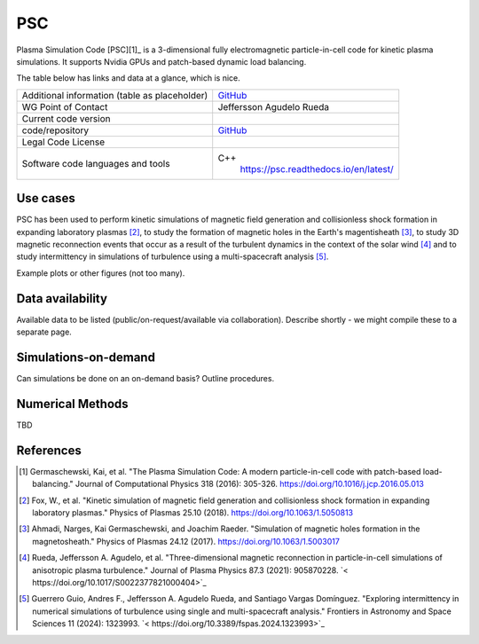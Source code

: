 PSC
================================

Plasma Simulation Code [PSC][1]_ is a 3-dimensional fully electromagnetic particle-in-cell code for kinetic plasma simulations. It supports Nvidia GPUs and patch-based dynamic load balancing.

The table below has links and data at a glance, which is nice.

+------------------------+---------------------------------------------------------------------+
| Additional information | `GitHub <https://github.com/psc-code/psc>`_                         |
| (table as              |                                                                     |
| placeholder)           |                                                                     |
+------------------------+---------------------------------------------------------------------+
| WG Point of Contact    | Jeffersson Agudelo Rueda                                            |
+------------------------+---------------------------------------------------------------------+
| Current code version   |                                                                     |
+------------------------+---------------------------------------------------------------------+
| code/repository        |     `GitHub <https://github.com/psc-code/psc>`_                     |
+------------------------+---------------------------------------------------------------------+
| Legal Code License     |                                                                     |
+------------------------+---------------------------------------------------------------------+
| Software code          | C++                                                                 |
| languages and tools    |         `<https://psc.readthedocs.io/en/latest/>`_                  |
+------------------------+---------------------------------------------------------------------+

Use cases
---------

PSC has been used to perform kinetic simulations of magnetic field generation and collisionless shock formation in expanding laboratory plasmas [2]_, to study the formation of magnetic holes in the Earth's magentisheath [3]_, to study 3D magnetic reconnection events that occur as a result of the turbulent dynamics in the context of the solar wind [4]_ and to study intermittency in simulations of turbulence using a multi-spacecraft analysis [5]_.

Example plots or other figures (not too many).

Data availability
-----------------

Available data to be listed (public/on-request/available via collaboration). Describe shortly - we might compile these to a separate page.

Simulations-on-demand
---------------------

Can simulations be done on an on-demand basis? Outline procedures.

Numerical Methods
-----------------

TBD


References
----------

.. [1] Germaschewski, Kai, et al. "The Plasma Simulation Code: A modern particle-in-cell code with patch-based load-balancing." Journal of Computational Physics 318 (2016): 305-326. `<https://doi.org/10.1016/j.jcp.2016.05.013>`_
.. [2] Fox, W., et al. "Kinetic simulation of magnetic field generation and collisionless shock formation in expanding laboratory plasmas." Physics of Plasmas 25.10 (2018). `<https://doi.org/10.1063/1.5050813>`_
.. [3] Ahmadi, Narges, Kai Germaschewski, and Joachim Raeder. "Simulation of magnetic holes formation in the magnetosheath." Physics of Plasmas 24.12 (2017). `<https://doi.org/10.1063/1.5003017>`_
.. [4] Rueda, Jeffersson A. Agudelo, et al. "Three-dimensional magnetic reconnection in particle-in-cell simulations of anisotropic plasma turbulence." Journal of Plasma Physics 87.3 (2021): 905870228. `< https://doi.org/10.1017/S0022377821000404>`_
.. [5] Guerrero Guio, Andres F., Jeffersson A. Agudelo Rueda, and Santiago Vargas Domínguez. "Exploring intermittency in numerical simulations of turbulence using single and multi-spacecraft analysis." Frontiers in Astronomy and Space Sciences 11 (2024): 1323993. `< https://doi.org/10.3389/fspas.2024.1323993>`_
